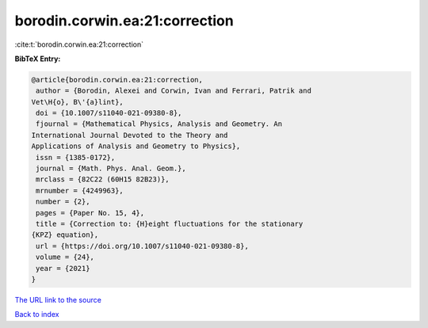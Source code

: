 borodin.corwin.ea:21:correction
===============================

:cite:t:`borodin.corwin.ea:21:correction`

**BibTeX Entry:**

.. code-block:: bibtex

   @article{borodin.corwin.ea:21:correction,
    author = {Borodin, Alexei and Corwin, Ivan and Ferrari, Patrik and
   Vet\H{o}, B\'{a}lint},
    doi = {10.1007/s11040-021-09380-8},
    fjournal = {Mathematical Physics, Analysis and Geometry. An
   International Journal Devoted to the Theory and
   Applications of Analysis and Geometry to Physics},
    issn = {1385-0172},
    journal = {Math. Phys. Anal. Geom.},
    mrclass = {82C22 (60H15 82B23)},
    mrnumber = {4249963},
    number = {2},
    pages = {Paper No. 15, 4},
    title = {Correction to: {H}eight fluctuations for the stationary
   {KPZ} equation},
    url = {https://doi.org/10.1007/s11040-021-09380-8},
    volume = {24},
    year = {2021}
   }
`The URL link to the source <ttps://doi.org/10.1007/s11040-021-09380-8}>`_


`Back to index <../By-Cite-Keys.html>`_
